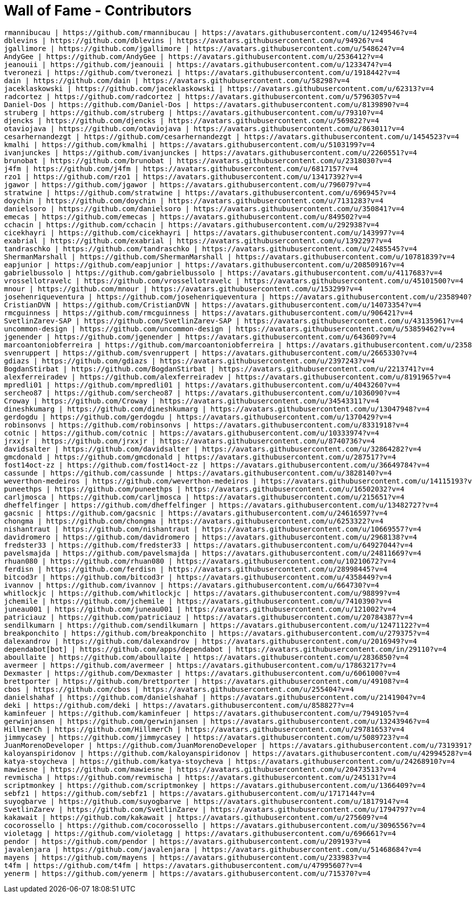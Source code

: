 = Wall of Fame - Contributors
:jbake-date: 2016-03-16
:jbake-type: contributors
:jbake-status: published

----
rmannibucau | https://github.com/rmannibucau | https://avatars.githubusercontent.com/u/1249546?v=4
dblevins | https://github.com/dblevins | https://avatars.githubusercontent.com/u/94926?v=4
jgallimore | https://github.com/jgallimore | https://avatars.githubusercontent.com/u/548624?v=4
AndyGee | https://github.com/AndyGee | https://avatars.githubusercontent.com/u/2536412?v=4
jeanouii | https://github.com/jeanouii | https://avatars.githubusercontent.com/u/1233474?v=4
tveronezi | https://github.com/tveronezi | https://avatars.githubusercontent.com/u/1918442?v=4
dain | https://github.com/dain | https://avatars.githubusercontent.com/u/58298?v=4
jaceklaskowski | https://github.com/jaceklaskowski | https://avatars.githubusercontent.com/u/62313?v=4
radcortez | https://github.com/radcortez | https://avatars.githubusercontent.com/u/5796305?v=4
Daniel-Dos | https://github.com/Daniel-Dos | https://avatars.githubusercontent.com/u/8139890?v=4
struberg | https://github.com/struberg | https://avatars.githubusercontent.com/u/79310?v=4
djencks | https://github.com/djencks | https://avatars.githubusercontent.com/u/569822?v=4
otaviojava | https://github.com/otaviojava | https://avatars.githubusercontent.com/u/863011?v=4
cesarhernandezgt | https://github.com/cesarhernandezgt | https://avatars.githubusercontent.com/u/1454523?v=4
kmalhi | https://github.com/kmalhi | https://avatars.githubusercontent.com/u/5103199?v=4
ivanjunckes | https://github.com/ivanjunckes | https://avatars.githubusercontent.com/u/2260551?v=4
brunobat | https://github.com/brunobat | https://avatars.githubusercontent.com/u/2318030?v=4
j4fm | https://github.com/j4fm | https://avatars.githubusercontent.com/u/6817157?v=4
rzo1 | https://github.com/rzo1 | https://avatars.githubusercontent.com/u/13417392?v=4
jgawor | https://github.com/jgawor | https://avatars.githubusercontent.com/u/796079?v=4
stratwine | https://github.com/stratwine | https://avatars.githubusercontent.com/u/696945?v=4
doychin | https://github.com/doychin | https://avatars.githubusercontent.com/u/7131283?v=4
danielsoro | https://github.com/danielsoro | https://avatars.githubusercontent.com/u/350841?v=4
emecas | https://github.com/emecas | https://avatars.githubusercontent.com/u/849502?v=4
cchacin | https://github.com/cchacin | https://avatars.githubusercontent.com/u/292938?v=4
cicekhayri | https://github.com/cicekhayri | https://avatars.githubusercontent.com/u/143997?v=4
exabrial | https://github.com/exabrial | https://avatars.githubusercontent.com/u/1392297?v=4
tandraschko | https://github.com/tandraschko | https://avatars.githubusercontent.com/u/2485545?v=4
ShermanMarshall | https://github.com/ShermanMarshall | https://avatars.githubusercontent.com/u/10781839?v=4
eapjunior | https://github.com/eapjunior | https://avatars.githubusercontent.com/u/20850916?v=4
gabrielbussolo | https://github.com/gabrielbussolo | https://avatars.githubusercontent.com/u/4117683?v=4
vrossellotravelc | https://github.com/vrossellotravelc | https://avatars.githubusercontent.com/u/45101500?v=4
mnour | https://github.com/mnour | https://avatars.githubusercontent.com/u/153299?v=4
josehenriqueventura | https://github.com/josehenriqueventura | https://avatars.githubusercontent.com/u/2358940?v=4
CristianDVN | https://github.com/CristianDVN | https://avatars.githubusercontent.com/u/14073354?v=4
rmcguinness | https://github.com/rmcguinness | https://avatars.githubusercontent.com/u/906421?v=4
SvetlinZarev-SAP | https://github.com/SvetlinZarev-SAP | https://avatars.githubusercontent.com/u/43135961?v=4
uncommon-design | https://github.com/uncommon-design | https://avatars.githubusercontent.com/u/53859462?v=4
jgenender | https://github.com/jgenender | https://avatars.githubusercontent.com/u/643609?v=4
marcoantoniobferreira | https://github.com/marcoantoniobferreira | https://avatars.githubusercontent.com/u/23589475?v=4
svenruppert | https://github.com/svenruppert | https://avatars.githubusercontent.com/u/2665330?v=4
gdiazs | https://github.com/gdiazs | https://avatars.githubusercontent.com/u/2397243?v=4
BogdanStirbat | https://github.com/BogdanStirbat | https://avatars.githubusercontent.com/u/2213741?v=4
alexferreiradev | https://github.com/alexferreiradev | https://avatars.githubusercontent.com/u/8191965?v=4
mpredli01 | https://github.com/mpredli01 | https://avatars.githubusercontent.com/u/4043260?v=4
sercheo87 | https://github.com/sercheo87 | https://avatars.githubusercontent.com/u/1036090?v=4
Croway | https://github.com/Croway | https://avatars.githubusercontent.com/u/34543311?v=4
dineshkumarg | https://github.com/dineshkumarg | https://avatars.githubusercontent.com/u/13047948?v=4
gerdogdu | https://github.com/gerdogdu | https://avatars.githubusercontent.com/u/1370429?v=4
robinsonvs | https://github.com/robinsonvs | https://avatars.githubusercontent.com/u/8331918?v=4
cotnic | https://github.com/cotnic | https://avatars.githubusercontent.com/u/10333974?v=4
jrxxjr | https://github.com/jrxxjr | https://avatars.githubusercontent.com/u/8740736?v=4
davidsalter | https://github.com/davidsalter | https://avatars.githubusercontent.com/u/32864282?v=4
gmcdonald | https://github.com/gmcdonald | https://avatars.githubusercontent.com/u/287517?v=4
fost14oct-zz | https://github.com/fost14oct-zz | https://avatars.githubusercontent.com/u/36649784?v=4
cassunde | https://github.com/cassunde | https://avatars.githubusercontent.com/u/3828140?v=4
weverthon-medeiros | https://github.com/weverthon-medeiros | https://avatars.githubusercontent.com/u/14115193?v=4
puneethps | https://github.com/puneethps | https://avatars.githubusercontent.com/u/16502032?v=4
carljmosca | https://github.com/carljmosca | https://avatars.githubusercontent.com/u/215651?v=4
dheffelfinger | https://github.com/dheffelfinger | https://avatars.githubusercontent.com/u/13482727?v=4
gacsnic | https://github.com/gacsnic | https://avatars.githubusercontent.com/u/24616597?v=4
chongma | https://github.com/chongma | https://avatars.githubusercontent.com/u/6253322?v=4
nishantraut | https://github.com/nishantraut | https://avatars.githubusercontent.com/u/10669557?v=4
davidromero | https://github.com/davidromero | https://avatars.githubusercontent.com/u/2968138?v=4
fredster33 | https://github.com/fredster33 | https://avatars.githubusercontent.com/u/64927044?v=4
pavelsmajda | https://github.com/pavelsmajda | https://avatars.githubusercontent.com/u/24811669?v=4
rhuan080 | https://github.com/rhuan080 | https://avatars.githubusercontent.com/u/10210672?v=4
ferdisn | https://github.com/ferdisn | https://avatars.githubusercontent.com/u/28998445?v=4
bitcod3r | https://github.com/bitcod3r | https://avatars.githubusercontent.com/u/4358449?v=4
ivannov | https://github.com/ivannov | https://avatars.githubusercontent.com/u/664730?v=4
whitlockjc | https://github.com/whitlockjc | https://avatars.githubusercontent.com/u/98899?v=4
jchemile | https://github.com/jchemile | https://avatars.githubusercontent.com/u/7410390?v=4
juneau001 | https://github.com/juneau001 | https://avatars.githubusercontent.com/u/121002?v=4
patriciauz | https://github.com/patriciauz | https://avatars.githubusercontent.com/u/20784387?v=4
sendilkumarn | https://github.com/sendilkumarn | https://avatars.githubusercontent.com/u/12471122?v=4
breakponchito | https://github.com/breakponchito | https://avatars.githubusercontent.com/u/279375?v=4
dalexandrov | https://github.com/dalexandrov | https://avatars.githubusercontent.com/u/2016949?v=4
dependabot[bot] | https://github.com/apps/dependabot | https://avatars.githubusercontent.com/in/29110?v=4
aboullaite | https://github.com/aboullaite | https://avatars.githubusercontent.com/u/2836850?v=4
avermeer | https://github.com/avermeer | https://avatars.githubusercontent.com/u/17863217?v=4
Dexmaster | https://github.com/Dexmaster | https://avatars.githubusercontent.com/u/6061000?v=4
brettporter | https://github.com/brettporter | https://avatars.githubusercontent.com/u/49108?v=4
cbos | https://github.com/cbos | https://avatars.githubusercontent.com/u/255404?v=4
danielshahaf | https://github.com/danielshahaf | https://avatars.githubusercontent.com/u/2141904?v=4
deki | https://github.com/deki | https://avatars.githubusercontent.com/u/858827?v=4
kaminfeuer | https://github.com/kaminfeuer | https://avatars.githubusercontent.com/u/7949105?v=4
gerwinjansen | https://github.com/gerwinjansen | https://avatars.githubusercontent.com/u/13243946?v=4
HillmerCh | https://github.com/HillmerCh | https://avatars.githubusercontent.com/u/29781653?v=4
jimmycasey | https://github.com/jimmycasey | https://avatars.githubusercontent.com/u/5089723?v=4
JuanMorenoDeveloper | https://github.com/JuanMorenoDeveloper | https://avatars.githubusercontent.com/u/7319391?v=4
kaloyanspiridonov | https://github.com/kaloyanspiridonov | https://avatars.githubusercontent.com/u/42994528?v=4
katya-stoycheva | https://github.com/katya-stoycheva | https://avatars.githubusercontent.com/u/24268910?v=4
mawiesne | https://github.com/mawiesne | https://avatars.githubusercontent.com/u/20473513?v=4
revmischa | https://github.com/revmischa | https://avatars.githubusercontent.com/u/245131?v=4
scriptmonkey | https://github.com/scriptmonkey | https://avatars.githubusercontent.com/u/1366409?v=4
sebfz1 | https://github.com/sebfz1 | https://avatars.githubusercontent.com/u/1717144?v=4
suyogbarve | https://github.com/suyogbarve | https://avatars.githubusercontent.com/u/1817914?v=4
SvetlinZarev | https://github.com/SvetlinZarev | https://avatars.githubusercontent.com/u/1794797?v=4
kakawait | https://github.com/kakawait | https://avatars.githubusercontent.com/u/275609?v=4
cocorossello | https://github.com/cocorossello | https://avatars.githubusercontent.com/u/3096556?v=4
violetagg | https://github.com/violetagg | https://avatars.githubusercontent.com/u/696661?v=4
pendor | https://github.com/pendor | https://avatars.githubusercontent.com/u/209193?v=4
javalenjara | https://github.com/javalenjara | https://avatars.githubusercontent.com/u/51468684?v=4
mayens | https://github.com/mayens | https://avatars.githubusercontent.com/u/233983?v=4
t4fm | https://github.com/t4fm | https://avatars.githubusercontent.com/u/47995607?v=4
yenerm | https://github.com/yenerm | https://avatars.githubusercontent.com/u/715370?v=4
----
